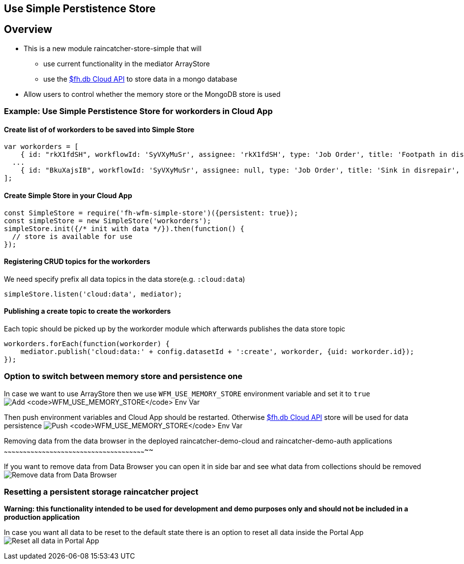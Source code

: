 [[use-simple-perstistence-store]]
Use Simple Perstistence Store
-----------------------------

[[overview]]
Overview
--------

* This is a new module raincatcher-store-simple that will
** use current functionality in the mediator ArrayStore
** use the
https://access.redhat.com/documentation/en/red-hat-mobile-application-platform-hosted/3/paged/cloud-api/chapter-2-fhdb[$fh.db
Cloud API] to store data in a mongo database
* Allow users to control whether the memory store or the MongoDB store
is used

[[example-use-simple-perstistence-store-for-workorders-in-cloud-app]]
Example: Use Simple Perstistence Store for workorders in Cloud App
~~~~~~~~~~~~~~~~~~~~~~~~~~~~~~~~~~~~~~~~~~~~~~~~~~~~~~~~~~~~~~~~~~

[[create-list-of-of-workorders-to-be-saved-into-simple-store]]
Create list of of workorders to be saved into Simple Store
^^^^^^^^^^^^^^^^^^^^^^^^^^^^^^^^^^^^^^^^^^^^^^^^^^^^^^^^^^

[source,js]
----
var workorders = [
    { id: "rkX1fdSH", workflowId: 'SyVXyMuSr', assignee: 'rkX1fdSH', type: 'Job Order', title: 'Footpath in disrepair', status: 'New', startTimestamp: '2015-10-22T14:00:00Z', address: '1795 Davie St, Vancouver, BC V6G 2M9', location: [49.287227, -123.141489], summary: 'Please remove damaged kerb and SUPPLY AND FIX 1X DROP KERB CENTRE BN 125 X 150 cart away from site outside number 3.'},
  ...
    { id: "BkuXajsIB", workflowId: 'SyVXyMuSr', assignee: null, type: 'Job Order', title: 'Sink in disrepair', status: 'New', startTimestamp: '2015-10-22T07:00:00Z', address: '3820 Oak St, Vancouver, BC V6H 2M5', location: [49.251362, -123.127070], summary: 'Please remove damaged kerb and SUPPLY AND FIX 1X DROP KERB CENTRE BN 125 X 150 cart away from site outside number 3.'};
];
----

[[create-simple-store-in-your-cloud-app]]
Create Simple Store in your Cloud App
^^^^^^^^^^^^^^^^^^^^^^^^^^^^^^^^^^^^^

[source,js]
----
const SimpleStore = require('fh-wfm-simple-store')({persistent: true});
const simpleStore = new SimpleStore('workorders');
simpleStore.init({/* init with data */}).then(function() {
  // store is available for use
});
----

[[registering-crud-topics-for-the-workorders]]
Registering CRUD topics for the workorders
^^^^^^^^^^^^^^^^^^^^^^^^^^^^^^^^^^^^^^^^^^

We need specify prefix all data topics in the data store(e.g.
`:cloud:data`)

[source,js]
----
simpleStore.listen('cloud:data', mediator);
----

[[publishing-a-create-topic-to-create-the-workorders]]
Publishing a create topic to create the workorders
^^^^^^^^^^^^^^^^^^^^^^^^^^^^^^^^^^^^^^^^^^^^^^^^^^

Each topic should be picked up by the workorder module which afterwards
publishes the data store topic

[source,js]
----
workorders.forEach(function(workorder) {    
    mediator.publish('cloud:data:' + config.datasetId + ':create', workorder, {uid: workorder.id});
});
----

[[option-to-switch-between-memory-store-and-persistence-one]]
Option to switch between memory store and persistence one
~~~~~~~~~~~~~~~~~~~~~~~~~~~~~~~~~~~~~~~~~~~~~~~~~~~~~~~~~

In case we want to use ArrayStore then we use `WFM_USE_MEMORY_STORE`
environment variable and set it to `true`
image:assets/images/add-simple-store-env-var.png[Add
`WFM_USE_MEMORY_STORE` Env Var]

Then push environment variables and Cloud App should be restarted.
Otherwise
https://access.redhat.com/documentation/en/red-hat-mobile-application-platform-hosted/3/paged/cloud-api/chapter-2-fhdb[$fh.db
Cloud API] store will be used for data persistence
image:assets/images/push-simple-store-env-var.png[Push
`WFM_USE_MEMORY_STORE` Env Var]

[[removing-data-from-the-data-browser-in-the-deployed-raincatcher-demo-cloud-and-raincatcher-demo-auth-applications]]
Removing data from the data browser in the deployed
raincatcher-demo-cloud and raincatcher-demo-auth applications
~~~~~~~~~~~~~~~~~~~~~~~~~~~~~~~~~~~~~~~~~~~~~~~~~~~~~~~~~~~~~~~~~~~~~~~~~~~~~~~~~~~~~~~~~~~~~~~~~~~~~~~~~~~~~~~~~

If you want to remove data from Data Browser you can open it in side bar
and see what data from collections should be removed
image:assets/images/remove-data-from-data-browser.png[Remove data from
Data Browser]

[[resetting-a-persistent-storage-raincatcher-project]]
Resetting a persistent storage raincatcher project
~~~~~~~~~~~~~~~~~~~~~~~~~~~~~~~~~~~~~~~~~~~~~~~~~~

*Warning: this functionality intended to be used for development and
demo purposes only and should not be included in a production
application*

In case you want all data to be reset to the default state there is an
option to reset all data inside the Portal App
image:assets/images/reset-all-data-in-portal-app.png[Reset all data in
Portal App]
